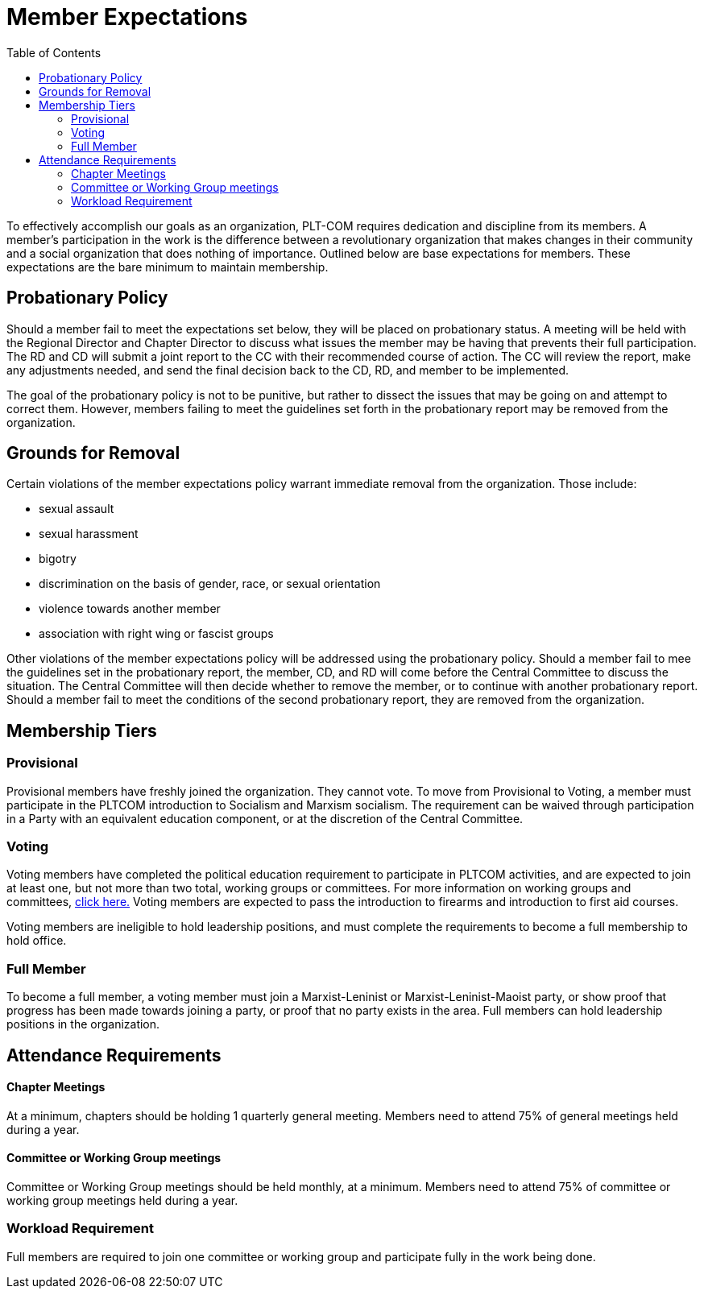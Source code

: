 = Member Expectations
:toc:

To effectively accomplish our goals as an organization, PLT-COM requires dedication and discipline from its members. A member's participation in the work is the difference between a revolutionary organization that makes changes in their community and a social organization that does nothing of importance. Outlined below are base expectations for members. These expectations are the bare minimum to maintain membership.

== Probationary Policy

Should a member fail to meet the expectations set below, they will be placed on probationary status. A meeting will be held with the Regional Director and Chapter Director to discuss what issues the member may be having that prevents their full participation. The RD and CD will submit a joint report to the CC with their recommended course of action. The CC will review the report, make any adjustments needed, and send the final decision back to the CD, RD, and member to be implemented.

The goal of the probationary policy is not to be punitive, but rather to dissect the issues that may be going on and attempt to correct them. However, members failing to meet the
guidelines set forth in the probationary report may be removed from the organization.


== Grounds for Removal

Certain violations of the member expectations policy warrant immediate removal from the organization. Those include:

* sexual assault
* sexual harassment
* bigotry
* discrimination on the basis of gender, race, or sexual orientation
* violence towards another member
* association with right wing or fascist groups


Other violations of the member expectations policy will be addressed using the probationary policy. Should a member fail to mee the guidelines set in the probationary report, the member, CD, and RD will come before the Central Committee to discuss the situation. The Central Committee will then decide whether to remove the member, or to continue with another probationary report. Should a member fail to meet the conditions of the second probationary report, they are removed from the organization.


== Membership Tiers

=== Provisional

Provisional members have freshly joined the organization. They cannot vote. To move from Provisional to Voting, a member must participate in the PLTCOM introduction to Socialism and Marxism socialism. The requirement can be waived through participation in a Party with an equivalent education component, or at the discretion of the Central Committee.

=== Voting

Voting members have completed the political education requirement to participate in PLTCOM activities, and are expected to join at least one, but not more than two total, working groups or committees. For more information on working groups and committees, <<Committees-splashpage.adoc#,click here.>> Voting members are expected to pass the introduction to firearms and introduction to first aid courses. 

Voting members are ineligible to hold leadership positions, and must complete the requirements to become a full membership to hold office.

=== Full Member

To become a full member, a voting member must join a Marxist-Leninist or Marxist-Leninist-Maoist party, or show proof that progress has been made towards joining a party, or proof that no party exists in the area. Full members can hold leadership positions in the organization.

== Attendance Requirements


==== Chapter Meetings

At a minimum, chapters should be holding 1 quarterly general meeting. Members need to attend 75% of general meetings held during a year.

==== Committee or Working Group meetings

Committee or Working Group meetings should be held monthly, at a minimum. Members need to attend 75% of committee or working group meetings held during a year.

=== Workload Requirement

Full members are required to join one committee or working group and participate fully in the work being done.
